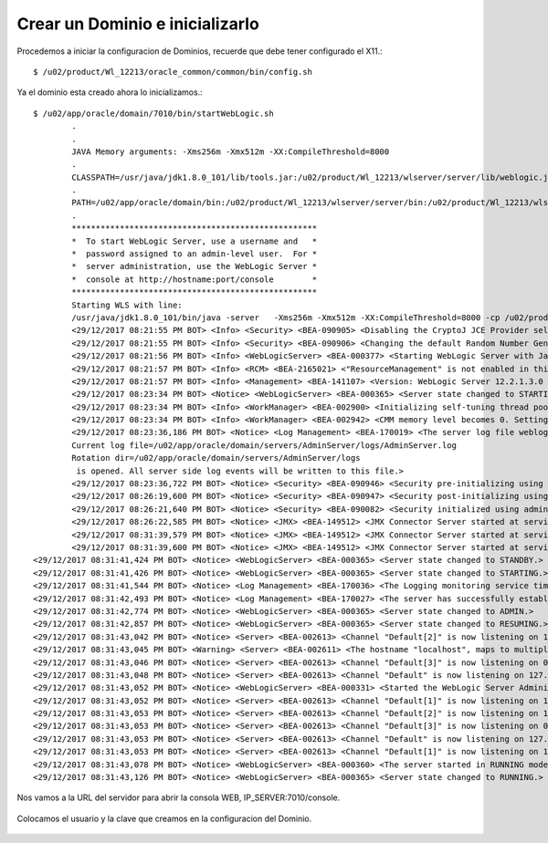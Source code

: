 Crear un Dominio e inicializarlo
================================

Procedemos a iniciar la configuracion de Dominios, recuerde que debe tener configurado el X11.::

	$ /u02/product/Wl_12213/oracle_common/common/bin/config.sh


.. figure:: ../images/01.png

.. figure:: ../images/02.png

.. figure:: ../images/03.png

.. figure:: ../images/04.png

.. figure:: ../images/05.png

.. figure:: ../images/06.png

.. figure:: ../images/07.png

.. figure:: ../images/08.png

.. figure:: ../images/09.png

.. figure:: ../images/10.png

.. figure:: ../images/11.png


Ya el dominio esta creado ahora lo inicializamos.::

	$ /u02/app/oracle/domain/7010/bin/startWebLogic.sh
		.
		.
		JAVA Memory arguments: -Xms256m -Xmx512m -XX:CompileThreshold=8000
		.
		CLASSPATH=/usr/java/jdk1.8.0_101/lib/tools.jar:/u02/product/Wl_12213/wlserver/server/lib/weblogic.jar:/u02/product/Wl_12213/wlserver/../oracle_common/modules/thirdparty/ant-contrib-1.0b3.jar:/u02/product/Wl_12213/wlserver/modules/features/oracle.wls.common.nodemanager.jar::/u02/product/Wl_12213/wlserver/common/derby/lib/derbynet.jar:/u02/product/Wl_12213/wlserver/common/derby/lib/derbyclient.jar:/u02/product/Wl_12213/wlserver/common/derby/lib/derby.jar
		.
		PATH=/u02/app/oracle/domain/bin:/u02/product/Wl_12213/wlserver/server/bin:/u02/product/Wl_12213/wlserver/../oracle_common/modules/thirdparty/org.apache.ant/1.9.8.0.0/apache-ant-1.9.8/bin:/usr/java/jdk1.8.0_101/jre/bin:/usr/java/jdk1.8.0_101/bin:/usr/lib64/qt-3.3/bin:/usr/local/bin:/bin:/usr/bin:/usr/local/sbin:/usr/sbin:/sbin:/home/oracle/bin
		.
		***************************************************
		*  To start WebLogic Server, use a username and   *
		*  password assigned to an admin-level user.  For *
		*  server administration, use the WebLogic Server *
		*  console at http://hostname:port/console        *
		***************************************************
		Starting WLS with line:
		/usr/java/jdk1.8.0_101/bin/java -server   -Xms256m -Xmx512m -XX:CompileThreshold=8000 -cp /u02/product/Wl_12213/wlserver/server/lib/weblogic-launcher.jar -Dlaunch.use.env.classpath=true -Dweblogic.Name=AdminServer -Djava.security.policy=/u02/product/Wl_12213/wlserver/server/lib/weblogic.policy  -Djava.system.class.loader=com.oracle.classloader.weblogic.LaunchClassLoader  -javaagent:/u02/product/Wl_12213/wlserver/server/lib/debugpatch-agent.jar -da -Dwls.home=/u02/product/Wl_12213/wlserver/server -Dweblogic.home=/u02/product/Wl_12213/wlserver/server      weblogic.Server
		<29/12/2017 08:21:55 PM BOT> <Info> <Security> <BEA-090905> <Disabling the CryptoJ JCE Provider self-integrity check for better startup performance. To enable this check, specify -Dweblogic.security.allowCryptoJDefaultJCEVerification=true.> 
		<29/12/2017 08:21:55 PM BOT> <Info> <Security> <BEA-090906> <Changing the default Random Number Generator in RSA CryptoJ from ECDRBG128 to HMACDRBG. To disable this change, specify -Dweblogic.security.allowCryptoJDefaultPRNG=true.> 
		<29/12/2017 08:21:56 PM BOT> <Info> <WebLogicServer> <BEA-000377> <Starting WebLogic Server with Java HotSpot(TM) 64-Bit Server VM Version 25.101-b13 from Oracle Corporation.> 
		<29/12/2017 08:21:57 PM BOT> <Info> <RCM> <BEA-2165021> <"ResourceManagement" is not enabled in this JVM. Enable "ResourceManagement" to use the WebLogic Server "Resource Consumption Management" feature. To enable "ResourceManagement", you must specify the following JVM options in the WebLogic Server instance in which the JVM runs: -XX:+UnlockCommercialFeatures -XX:+ResourceManagement.> 
		<29/12/2017 08:21:57 PM BOT> <Info> <Management> <BEA-141107> <Version: WebLogic Server 12.2.1.3.0 Thu Aug 17 13:39:49 PDT 2017 1882952> 
		<29/12/2017 08:23:34 PM BOT> <Notice> <WebLogicServer> <BEA-000365> <Server state changed to STARTING.> 
		<29/12/2017 08:23:34 PM BOT> <Info> <WorkManager> <BEA-002900> <Initializing self-tuning thread pool.> 
		<29/12/2017 08:23:34 PM BOT> <Info> <WorkManager> <BEA-002942> <CMM memory level becomes 0. Setting standby thread pool size to 256.> 
		<29/12/2017 08:23:36,186 PM BOT> <Notice> <Log Management> <BEA-170019> <The server log file weblogic.logging.FileStreamHandler instance=569778251
		Current log file=/u02/app/oracle/domain/servers/AdminServer/logs/AdminServer.log
		Rotation dir=/u02/app/oracle/domain/servers/AdminServer/logs
		 is opened. All server side log events will be written to this file.> 
		<29/12/2017 08:23:36,722 PM BOT> <Notice> <Security> <BEA-090946> <Security pre-initializing using security realm: myrealm> 
		<29/12/2017 08:26:19,600 PM BOT> <Notice> <Security> <BEA-090947> <Security post-initializing using security realm: myrealm> 
		<29/12/2017 08:26:21,640 PM BOT> <Notice> <Security> <BEA-090082> <Security initialized using administrative security realm: myrealm> 
		<29/12/2017 08:26:22,585 PM BOT> <Notice> <JMX> <BEA-149512> <JMX Connector Server started at service:jmx:iiop://127.0.0.1:7010/jndi/weblogic.management.mbeanservers.runtime.> 
		<29/12/2017 08:31:39,579 PM BOT> <Notice> <JMX> <BEA-149512> <JMX Connector Server started at service:jmx:iiop://127.0.0.1:7010/jndi/weblogic.management.mbeanservers.edit.> 
		<29/12/2017 08:31:39,600 PM BOT> <Notice> <JMX> <BEA-149512> <JMX Connector Server started at service:jmx:iiop://127.0.0.1:7010/jndi/weblogic.management.mbeanservers.domainruntime.> 
	<29/12/2017 08:31:41,424 PM BOT> <Notice> <WebLogicServer> <BEA-000365> <Server state changed to STANDBY.> 
	<29/12/2017 08:31:41,426 PM BOT> <Notice> <WebLogicServer> <BEA-000365> <Server state changed to STARTING.> 
	<29/12/2017 08:31:41,544 PM BOT> <Notice> <Log Management> <BEA-170036> <The Logging monitoring service timer has started to check for logged message counts every 30 seconds.> 
	<29/12/2017 08:31:42,493 PM BOT> <Notice> <Log Management> <BEA-170027> <The server has successfully established a connection with the Domain level Diagnostic Service.> 
	<29/12/2017 08:31:42,774 PM BOT> <Notice> <WebLogicServer> <BEA-000365> <Server state changed to ADMIN.> 
	<29/12/2017 08:31:42,857 PM BOT> <Notice> <WebLogicServer> <BEA-000365> <Server state changed to RESUMING.> 
	<29/12/2017 08:31:43,042 PM BOT> <Notice> <Server> <BEA-002613> <Channel "Default[2]" is now listening on 10.0.2.15:7010 for protocols iiop, t3, ldap, snmp, http.> 
	<29/12/2017 08:31:43,045 PM BOT> <Warning> <Server> <BEA-002611> <The hostname "localhost", maps to multiple IP addresses: 127.0.0.1, 0:0:0:0:0:0:0:1.> 
	<29/12/2017 08:31:43,046 PM BOT> <Notice> <Server> <BEA-002613> <Channel "Default[3]" is now listening on 0:0:0:0:0:0:0:1%lo:7010 for protocols iiop, t3, ldap, snmp, http.> 
	<29/12/2017 08:31:43,048 PM BOT> <Notice> <Server> <BEA-002613> <Channel "Default" is now listening on 127.0.0.1:7010 for protocols iiop, t3, ldap, snmp, http.> 
	<29/12/2017 08:31:43,052 PM BOT> <Notice> <WebLogicServer> <BEA-000331> <Started the WebLogic Server Administration Server "AdminServer" for domain "domain" running in development mode.> 
	<29/12/2017 08:31:43,052 PM BOT> <Notice> <Server> <BEA-002613> <Channel "Default[1]" is now listening on 192.168.56.10:7010 for protocols iiop, t3, ldap, snmp, http.> 
	<29/12/2017 08:31:43,053 PM BOT> <Notice> <Server> <BEA-002613> <Channel "Default[2]" is now listening on 10.0.2.15:7010 for protocols iiop, t3, ldap, snmp, http.> 
	<29/12/2017 08:31:43,053 PM BOT> <Notice> <Server> <BEA-002613> <Channel "Default[3]" is now listening on 0:0:0:0:0:0:0:1%lo:7010 for protocols iiop, t3, ldap, snmp, http.> 
	<29/12/2017 08:31:43,053 PM BOT> <Notice> <Server> <BEA-002613> <Channel "Default" is now listening on 127.0.0.1:7010 for protocols iiop, t3, ldap, snmp, http.> 
	<29/12/2017 08:31:43,053 PM BOT> <Notice> <Server> <BEA-002613> <Channel "Default[1]" is now listening on 192.168.56.10:7010 for protocols iiop, t3, ldap, snmp, http.> 
	<29/12/2017 08:31:43,078 PM BOT> <Notice> <WebLogicServer> <BEA-000360> <The server started in RUNNING mode.> 
	<29/12/2017 08:31:43,126 PM BOT> <Notice> <WebLogicServer> <BEA-000365> <Server state changed to RUNNING.> 

Nos vamos a la URL del servidor para abrir la consola WEB, IP_SERVER:7010/console.

.. figure:: ../images/12.png


Colocamos el usuario y la clave que creamos en la configuracion del Dominio.

.. figure:: ../images/13.png


